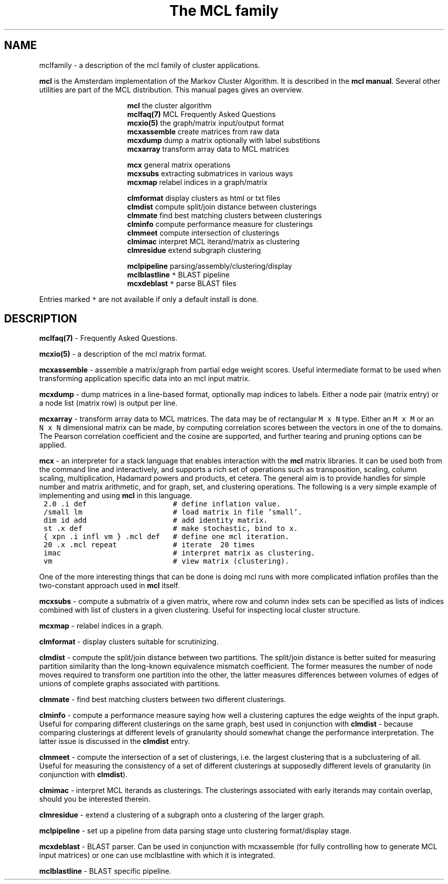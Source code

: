 .\" Copyright (c) 2005 Stijn van Dongen
.TH "The\ MCL\ family" 7 "31 Mar 2005" "The\ MCL\ family 1\&.004, 05-090" "MISCELLANEOUS"
.po 2m
.de ZI
.\" Zoem Indent/Itemize macro I.
.br
'in +\\$1
.nr xa 0
.nr xa -\\$1
.nr xb \\$1
.nr xb -\\w'\\$2'
\h'|\\n(xau'\\$2\h'\\n(xbu'\\
..
.de ZJ
.br
.\" Zoem Indent/Itemize macro II.
'in +\\$1
'in +\\$2
.nr xa 0
.nr xa -\\$2
.nr xa -\\w'\\$3'
.nr xb \\$2
\h'|\\n(xau'\\$3\h'\\n(xbu'\\
..
.if n .ll -2m
.am SH
.ie n .in 4m
.el .in 8m
..
.SH NAME
mclfamily \- a description of the mcl family of cluster applications\&.

\fBmcl\fP is the Amsterdam implementation of the Markov Cluster Algorithm\&.
It is described in the \fBmcl manual\fP\&.
Several other utilities are part of the MCL distribution\&. This manual pages
gives an overview\&.

.ZI 16m "\fBmcl\fP"
the cluster algorithm
.in -16m
.ZI 16m "\fBmclfaq(7)\fP"
MCL Frequently Asked Questions
.in -16m
.ZI 16m "\fBmcxio(5)\fP"
the graph/matrix input/output format
.in -16m
.ZI 16m "\fBmcxassemble\fP"
create matrices from raw data
.in -16m
.ZI 16m "\fBmcxdump\fP"
dump a matrix optionally with label substitions
.in -16m
.ZI 16m "\fBmcxarray\fP"
transform array data to MCL matrices
.in -16m

.ZI 16m "\fBmcx\fP"
general matrix operations
.in -16m
.ZI 16m "\fBmcxsubs\fP"
extracting submatrices in various ways
.in -16m
.ZI 16m "\fBmcxmap\fP"
relabel indices in a graph/matrix
.in -16m

.ZI 16m "\fBclmformat\fP"
display clusters as html or txt files
.in -16m
.ZI 16m "\fBclmdist\fP"
compute split/join distance between clusterings
.in -16m
.ZI 16m "\fBclmmate\fP"
find best matching clusters between clusterings
.in -16m
.ZI 16m "\fBclminfo\fP"
compute performance measure for clusterings
.in -16m
.ZI 16m "\fBclmmeet\fP"
compute intersection of clusterings
.in -16m
.ZI 16m "\fBclmimac\fP"
interpret MCL iterand/matrix as clustering
.in -16m
.ZI 16m "\fBclmresidue\fP"
extend subgraph clustering
.in -16m

.ZI 16m "\fBmclpipeline\fP"
parsing/assembly/clustering/display
.in -16m
.ZI 16m "\fBmclblastline\fP \fC*\fR"
BLAST pipeline
.in -16m
.ZI 16m "\fBmcxdeblast\fP \fC*\fR"
parse BLAST files
.in -16m

Entries marked \fC*\fR are not available if only a default
install is done\&.
.SH DESCRIPTION

\fBmclfaq(7)\fP - Frequently Asked Questions\&.

\fBmcxio(5)\fP - a description of the mcl matrix format\&.

\fBmcxassemble\fP - assemble a matrix/graph from partial edge
weight scores\&. Useful intermediate format to be used when transforming
application specific data into an mcl input matrix\&.

\fBmcxdump\fP - dump matrices in a line-based format, optionally map
indices to labels\&. Either a node pair (matrix entry) or a node list
(matrix row) is output per line\&.

\fBmcxarray\fP - transform array data to MCL matrices\&. The data
may be of rectangular \fCM\ x\ N\fR type\&. Either an \fCM\ x\ M\fR
or an \fCN\ x\ N\fR dimensional matrix can be made, by computing
correlation scores between the vectors in one of the to domains\&.
The Pearson correlation coefficient and the cosine are supported,
and further tearing and pruning options can be applied\&.

\fBmcx\fP - an interpreter for a stack language that enables
interaction with the \fBmcl\fP matrix libraries\&. It can be used both from the
command line and interactively, and supports a rich set of operations such
as transposition, scaling, column scaling, multiplication, Hadamard powers
and products, et cetera\&. The general aim is to provide handles for simple
number and matrix arithmetic,
and for graph, set, and clustering operations\&. The following is
a very simple example of implementing and using \fBmcl\fP in this language\&.

.di ZV
.in 0
.nf \fC
 2\&.0 \&.i def                    # define inflation value\&.
 /small lm                     # load matrix in file \&'small\&'\&.
 dim id add                    # add identity matrix\&.
 st \&.x def                     # make stochastic, bind to x\&.
 { xpn \&.i infl vm } \&.mcl def   # define one mcl iteration\&.
 20 \&.x \&.mcl repeat             # iterate  20 times
 imac                          # interpret matrix as clustering\&.
 vm                            # view matrix (clustering)\&.
.fi \fR
.in
.di
.ne \n(dnu
.nf \fC
.ZV
.fi \fR

One of the more interesting things that can be done is doing mcl runs
with more complicated inflation profiles than the two-constant approach used
in \fBmcl\fP itself\&.

\fBmcxsubs\fP - compute a submatrix of a given matrix, where row
and column index sets can be specified as lists of indices combined
with list of clusters in a given clustering\&. Useful for inspecting
local cluster structure\&.

\fBmcxmap\fP - relabel indices in a graph\&.

\fBclmformat\fP - display clusters suitable for scrutinizing\&.

\fBclmdist\fP - compute the split/join distance between two
partitions\&. The split/join distance is better suited for measuring partition
similarity than the long-known equivalence mismatch coefficient\&. The former
measures the number of node moves required to transform one partition into
the other, the latter measures differences between volumes of edges of
unions of complete graphs associated with partitions\&.

\fBclmmate\fP - find best matching clusters between two different
clusterings\&.

\fBclminfo\fP - compute a performance measure saying how well
a clustering captures the edge weights of the input graph\&. Useful
for comparing different clusterings on the same graph, best used in
conjunction with \fBclmdist\fP - because comparing clusterings at
different levels of granularity should somewhat change the performance
interpretation\&. The latter issue is discussed in the \fBclmdist\fP
entry\&.

\fBclmmeet\fP - compute the intersection of a set of clusterings,
i\&.e\&. the largest clustering that is a subclustering of all\&. Useful
for measuring the consistency of a set of different clusterings
at supposedly different levels of granularity (in conjunction with
\fBclmdist\fP)\&.

\fBclmimac\fP - interpret MCL iterands as clusterings\&. The clusterings
associated with early iterands may contain overlap, should you be
interested therein\&.

\fBclmresidue\fP - extend a clustering of a subgraph onto a clustering
of the larger graph\&.

\fBmclpipeline\fP - set up a pipeline from data parsing stage
unto clustering format/display stage\&.

\fBmcxdeblast\fP - BLAST parser\&. Can be used in conjunction
with mcxassemble (for fully controlling how to generate MCL input
matrices) or one can use mclblastline with which it is integrated\&.

\fBmclblastline\fP - BLAST specific pipeline\&.
